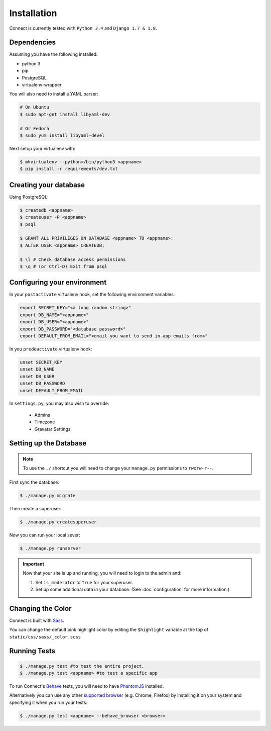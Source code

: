 Installation
============

Connect is currently tested with ``Python 3.4`` and ``Django 1.7 & 1.8``.


Dependencies
____________

Assuming you have the following installed:

* python 3
* pip
* PostgreSQL
* virtualenv-wrapper

You will also need to install a YAML parser:

.. code-block:: bash

    # On Ubuntu
    $ sudo apt-get install libyaml-dev

    # Or Fedora
    $ sudo yum install libyaml-devel


Next setup your virtualenv with:

.. code-block:: bash

    $ mkvirtualenv --python=/bin/python3 <appname>
    $ pip install -r requirements/dev.txt


Creating your database
_________________________

Using PostgreSQL:

.. code-block:: bash

    $ createdb <appname>
    $ createuser -P <appname>
    $ psql

    $ GRANT ALL PRIVILEGES ON DATABASE <appname> TO <appname>;
    $ ALTER USER <appname> CREATEDB;

    $ \l # Check database access permissions
    $ \q # (or Ctrl-D) Exit from psql


Configuring your environment
____________________________

In your ``postactivate`` virtualenv hook, set the following environment variables:

.. code-block:: bash

    export SECRET_KEY="<a long random string>"
    export DB_NAME="<appname>"
    export DB_USER="<appname>"
    export DB_PASSWORD="<database password>"
    export DEFAULT_FROM_EMAIL="<email you want to send in-app emails from>"

In you ``predeactivate`` virtualenv hook:

.. code-block:: bash

    unset SECRET_KEY
    unset DB_NAME
    unset DB_USER
    unset DB_PASSWORD
    unset DEFAULT_FROM_EMAIL

In ``settings.py``, you may also wish to override:

    * Admins
    * Timezone
    * Gravatar Settings


Setting up the Database
_______________________

.. note::
    To use the ``./`` shortcut you will need to change your ``manage.py``
    permissions to ``rwxrw-r--``.

First sync the database:

.. code-block:: bash

    $ ./manage.py migrate


Then create a superuser:

.. code-block:: bash

    $ ./manage.py createsuperuser


Now you can run your local sever:

.. code-block:: bash

    $ ./manage.py runserver


.. important::
    Now that your site is up and running, you will need to login to the admin and:

    #. Set ``is_moderator`` to ``True`` for your superuser.
    #. Set up some additional data in your database. (See :doc:`configuration` for more information.)


Changing the Color
__________________

Connect is built with Sass_.

You can change the default pink highlight color by editing the ``$highlight``
variable at the top of ``static/css/sass/_color.scss``

.. _Sass: http://sass-lang.com/


Running Tests
_____________

.. code-block:: bash

    $ ./manage.py test #to test the entire project.
    $ ./manage.py test <appname> #to test a specific app


To run Connect's `Behave`_ tests, you will need to have PhantomJS_ installed.

Alternatively you can use any other `supported browser`_ (e.g. Chrome, Firefox)
by installing it on your system and specifying it when you run your tests:

.. code-block:: bash

    $ ./manage.py test <appname> --behave_browser <browser>

.. _Behave: http://pythonhosted.org/behave/
.. _PhantomJS: http://phantomjs.org/
.. _`supported browser`: http://splinter.cobrateam.info/en/latest/index.html#drivers

